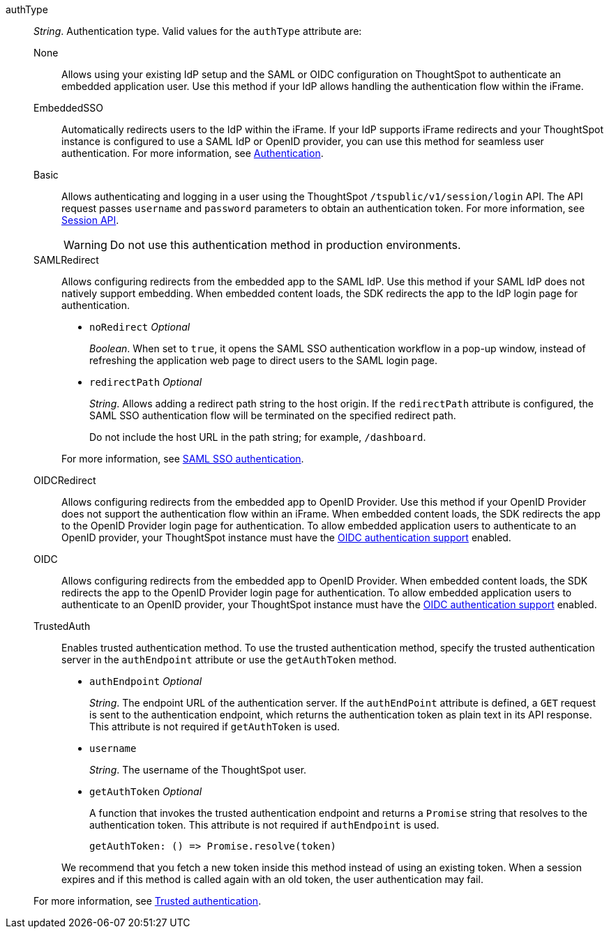 
authType::
_String_. Authentication type. Valid values for the `authType` attribute are:

None;;
Allows using your existing IdP setup and the SAML or OIDC configuration on ThoughtSpot to authenticate an embedded application user. Use this method if your IdP allows handling the authentication flow within the iFrame.

EmbeddedSSO;;
Automatically redirects users to the IdP within the iFrame. If your IdP supports iFrame redirects and your ThoughtSpot instance is configured to use a SAML IdP or OpenID provider, you can use this method for seamless user authentication.
For more information, see xref:embed-authentication.adoc[Authentication].

Basic;;
Allows authenticating and logging in a user using the ThoughtSpot `/tspublic/v1/session/login` API. The API request passes `username` and `password` parameters to obtain an authentication token. For more information, see xref:session-api.adoc[Session API].

+
[WARNING]
Do not use this authentication method in production environments.

SAMLRedirect;;
Allows configuring redirects from the embedded app to the SAML IdP. Use this method if your SAML IdP does not natively support embedding. When embedded content loads, the SDK redirects the app to the IdP login page for authentication.
+

* `noRedirect` __Optional__
+
_Boolean_. When set to `true`, it opens the SAML SSO authentication workflow in a pop-up window, instead of refreshing the application web page to direct users to the SAML login page.

* `redirectPath` __Optional__
+
__String__. Allows adding a redirect path string to the host origin. If the `redirectPath` attribute is configured, the SAML SSO authentication flow will be terminated on the specified redirect path.

+
Do not include the host URL in the path string; for example, `/dashboard`.

+
For more information, see xref:embed-authentication.adoc#saml-sso-embed[SAML SSO authentication].

OIDCRedirect;;
Allows configuring redirects from the embedded app to OpenID Provider. Use this method if your OpenID Provider does not support the authentication flow within an iFrame. When embedded content loads, the SDK redirects the app to the OpenID Provider login page for authentication.
To allow embedded application users to authenticate to an OpenID provider, your ThoughtSpot instance must have the xref:configure-oidc.adoc[OIDC authentication support] enabled.

OIDC;;
Allows configuring redirects from the embedded app to OpenID Provider. When embedded content loads, the SDK redirects the app to the OpenID Provider login page for authentication.
To allow embedded application users to authenticate to an OpenID provider, your ThoughtSpot instance must have the xref:configure-oidc.adoc[OIDC authentication support] enabled.

TrustedAuth;;
Enables trusted authentication method. To use the trusted authentication method, specify the trusted authentication server in the `authEndpoint` attribute or use the `getAuthToken` method.

+
* `authEndpoint` __Optional__
+
_String_. The endpoint URL of the authentication server. If the `authEndPoint` attribute is defined, a `GET`   request is sent to the authentication endpoint, which returns the authentication token as plain text in its API response. This attribute is not required if `getAuthToken` is used.

* `username`
+
_String_. The username of the ThoughtSpot user.


* `getAuthToken` __Optional__

+
A function that invokes the trusted authentication endpoint and returns a `Promise` string that resolves to the authentication token. This attribute is not required if `authEndpoint` is used. +

    getAuthToken: () => Promise.resolve(token)

+
We recommend that you fetch a new token inside this method instead of using an existing token. When a session expires and if this method is called again with an old token, the user authentication may fail.

+
For more information, see xref:embed-authentication.adoc#trusted-auth-embed[Trusted authentication].
